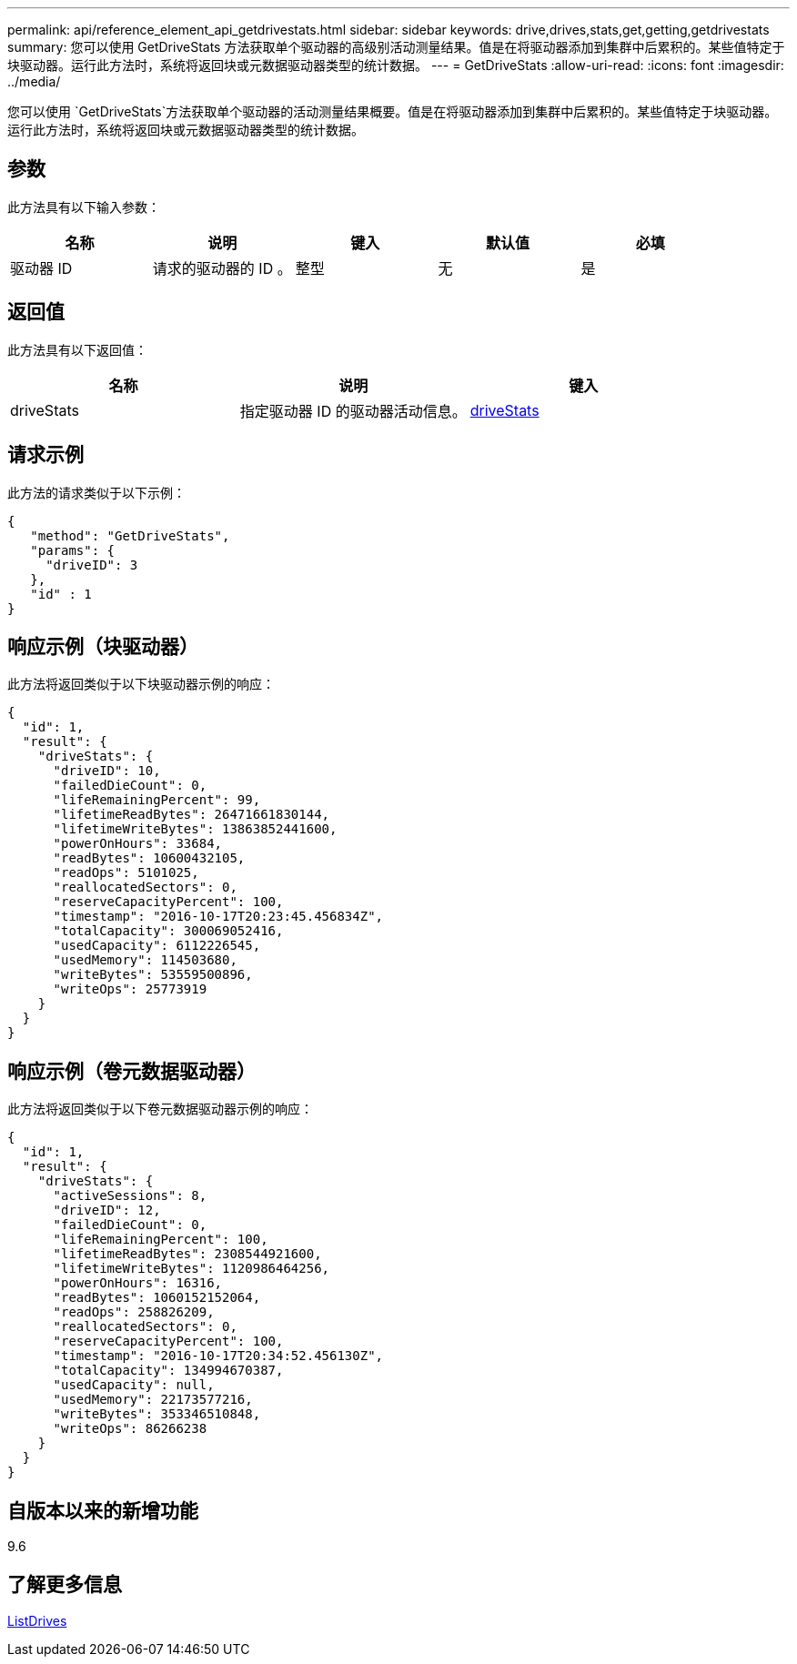 ---
permalink: api/reference_element_api_getdrivestats.html 
sidebar: sidebar 
keywords: drive,drives,stats,get,getting,getdrivestats 
summary: 您可以使用 GetDriveStats 方法获取单个驱动器的高级别活动测量结果。值是在将驱动器添加到集群中后累积的。某些值特定于块驱动器。运行此方法时，系统将返回块或元数据驱动器类型的统计数据。 
---
= GetDriveStats
:allow-uri-read: 
:icons: font
:imagesdir: ../media/


[role="lead"]
您可以使用 `GetDriveStats`方法获取单个驱动器的活动测量结果概要。值是在将驱动器添加到集群中后累积的。某些值特定于块驱动器。运行此方法时，系统将返回块或元数据驱动器类型的统计数据。



== 参数

此方法具有以下输入参数：

|===
| 名称 | 说明 | 键入 | 默认值 | 必填 


 a| 
驱动器 ID
 a| 
请求的驱动器的 ID 。
 a| 
整型
 a| 
无
 a| 
是

|===


== 返回值

此方法具有以下返回值：

|===
| 名称 | 说明 | 键入 


 a| 
driveStats
 a| 
指定驱动器 ID 的驱动器活动信息。
 a| 
xref:reference_element_api_drivestats.adoc[driveStats]

|===


== 请求示例

此方法的请求类似于以下示例：

[listing]
----
{
   "method": "GetDriveStats",
   "params": {
     "driveID": 3
   },
   "id" : 1
}
----


== 响应示例（块驱动器）

此方法将返回类似于以下块驱动器示例的响应：

[listing]
----
{
  "id": 1,
  "result": {
    "driveStats": {
      "driveID": 10,
      "failedDieCount": 0,
      "lifeRemainingPercent": 99,
      "lifetimeReadBytes": 26471661830144,
      "lifetimeWriteBytes": 13863852441600,
      "powerOnHours": 33684,
      "readBytes": 10600432105,
      "readOps": 5101025,
      "reallocatedSectors": 0,
      "reserveCapacityPercent": 100,
      "timestamp": "2016-10-17T20:23:45.456834Z",
      "totalCapacity": 300069052416,
      "usedCapacity": 6112226545,
      "usedMemory": 114503680,
      "writeBytes": 53559500896,
      "writeOps": 25773919
    }
  }
}
----


== 响应示例（卷元数据驱动器）

此方法将返回类似于以下卷元数据驱动器示例的响应：

[listing]
----
{
  "id": 1,
  "result": {
    "driveStats": {
      "activeSessions": 8,
      "driveID": 12,
      "failedDieCount": 0,
      "lifeRemainingPercent": 100,
      "lifetimeReadBytes": 2308544921600,
      "lifetimeWriteBytes": 1120986464256,
      "powerOnHours": 16316,
      "readBytes": 1060152152064,
      "readOps": 258826209,
      "reallocatedSectors": 0,
      "reserveCapacityPercent": 100,
      "timestamp": "2016-10-17T20:34:52.456130Z",
      "totalCapacity": 134994670387,
      "usedCapacity": null,
      "usedMemory": 22173577216,
      "writeBytes": 353346510848,
      "writeOps": 86266238
    }
  }
}
----


== 自版本以来的新增功能

9.6



== 了解更多信息

xref:reference_element_api_listdrives.adoc[ListDrives]
